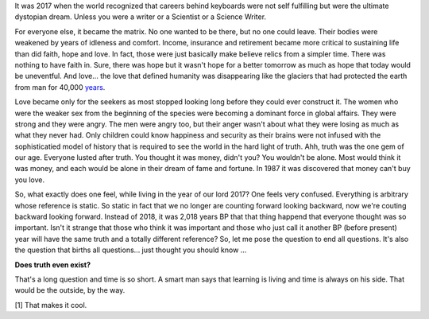 .. author: revo
.. title: What It's Like
.. slug: tell me
.. date: 2017-10-12 22:43:06 MST
.. tags: living 2017
.. category: biographical
.. link: 
.. previewimage:
.. description: live long and prosper
.. type: text

It was 2017 when the world recognized that careers behind keyboards were not self fulfilling but were the ultimate dystopian dream. Unless you were a writer or a Scientist or a Science Writer.

.. image:: images/successful_people.png
           

For everyone else, it became the matrix. No one wanted to be there, but no one could leave. Their bodies were weakened by years of idleness and comfort. Income, insurance and retirement became more critical to sustaining life than did faith, hope and love. In fact, those were just basically make believe relics from a simpler time. There was nothing to have faith in. Sure, there was hope but it wasn't hope for a better tomorrow as much as hope that today would be uneventful. And love... the love that defined humanity was disappearing like the glaciers that had protected the earth from man for 40,000 years_.

.. _years: https://en.wikipedia.org/wiki/Last_Glacial_Maximum

Love became only for the seekers as most stopped looking long before they could ever construct it. The women who were the weaker sex from the beginning of the species were becoming a dominant force in global affairs. They were strong and they were angry. The men were angry too, but their anger wasn't about what they were losing as much as what they never had. Only children could know happiness and security as their brains were not infused with the sophisticatied model of history that is required to see the world in the hard light of truth. Ahh, truth was the one gem of our age. Everyone lusted after truth. You thought it was money, didn't you? You wouldn't be alone. Most would think it was money, and each would be alone in their dream of fame and fortune. In 1987 it was discovered that money can't buy you love.

So, what exactly does one feel, while living in the year of our lord 2017? One feels very confused. Everything is arbitrary whose reference is static. So static in fact that we no longer are counting forward looking backward, now we're couting backward looking forward. Instead of 2018, it was 2,018 years BP that that thing happend that everyone thought was so important. Isn't it strange that those who think it was important and those who just call it another BP (before present) year will have the same truth and a totally different reference? So, let me pose the question to end all questions. It's also the question that births all questions... just thought you should know ...

**Does truth even exist?**

That's a long question and time is so short. A smart man says that learning is living and time is always on his side. That would be the outside, by the way.

.. youtube:: jc_oLZuFwaI




             :You Should Know: Written in Emacs. [1]





                  

[1] That makes it cool.
